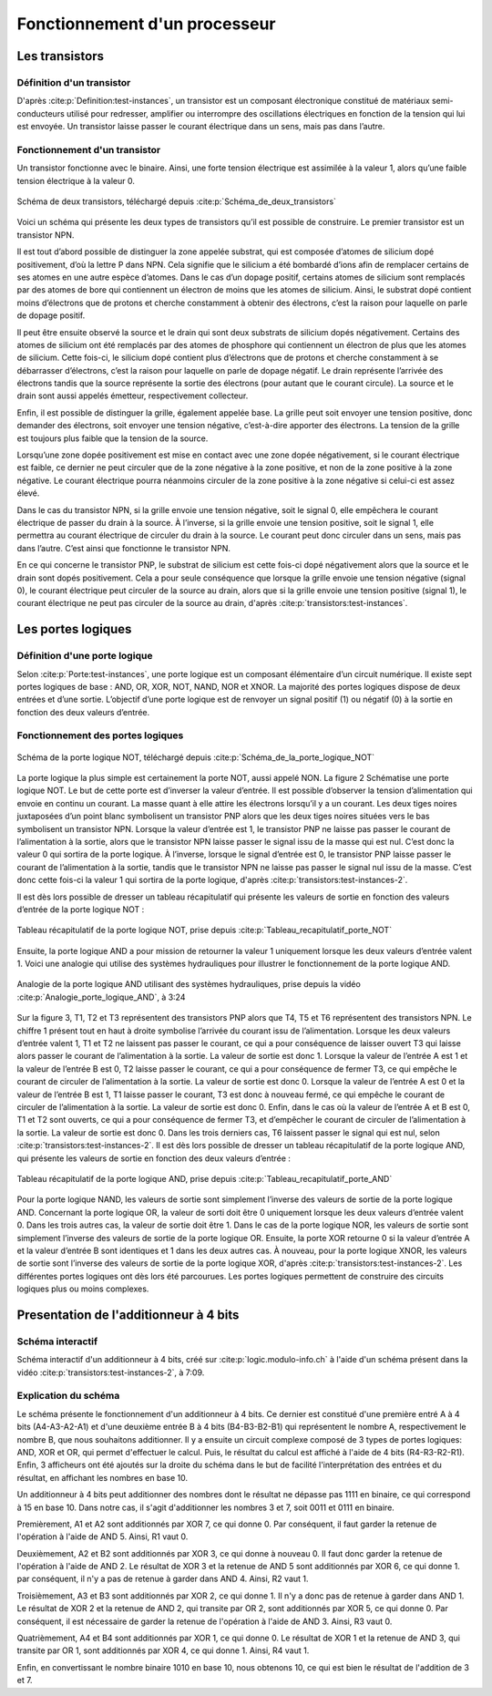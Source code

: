 Fonctionnement d'un processeur
##############################

Les transistors
===============

Définition d'un transistor
__________________________

D'après :cite:p:`Definition:test-instances`, un transistor est un composant électronique constitué de matériaux semi-conducteurs utilisé pour redresser, amplifier ou interrompre des oscillations électriques en fonction de la tension qui lui est envoyée. 
Un transistor laisse passer le courant électrique dans un sens, mais pas dans l’autre.

Fonctionnement d'un transistor
______________________________

Un transistor fonctionne avec le binaire. 
Ainsi, une forte tension électrique est assimilée à la valeur 1, alors qu’une faible tension électrique à la valeur 0.

.. figure:: images/transistor.png
    :align: center
    :width: 80%

    Schéma de deux transistors, téléchargé depuis :cite:p:`Schéma_de_deux_transistors`

Voici un schéma qui présente les deux types de transistors qu’il est possible de construire. 
Le premier transistor est un transistor NPN.

Il est tout d’abord possible de distinguer la zone appelée substrat, qui est composée d’atomes de silicium dopé positivement, d’où la lettre P dans NPN. 
Cela signifie que le silicium a été bombardé d’ions afin de remplacer certains de ses atomes en une autre espèce d’atomes. 
Dans le cas d’un dopage positif, certains atomes de silicium sont remplacés par des atomes de bore qui contiennent un électron de moins que les atomes de silicium. 
Ainsi, le substrat dopé contient moins d’électrons que de protons et cherche constamment à obtenir des électrons, c’est la raison pour laquelle on parle de dopage positif.

Il peut être ensuite observé la source et le drain qui sont deux substrats de silicium dopés négativement. 
Certains des atomes de silicium ont été remplacés par des atomes de phosphore qui contiennent un électron de plus que les atomes de silicium. 
Cette fois-ci, le silicium dopé contient plus d’électrons que de protons et cherche constamment à se débarrasser d’électrons, c’est la raison pour laquelle on parle de dopage négatif. 
Le drain représente l’arrivée des électrons tandis que la source représente la sortie des électrons (pour autant que le courant circule). 
La source et le drain sont aussi appelés émetteur, respectivement collecteur.

Enfin, il est possible de distinguer la grille, également appelée base. 
La grille peut soit envoyer une tension positive, donc demander des électrons, soit envoyer une tension négative, c’est-à-dire apporter des électrons. 
La tension de la grille est toujours plus faible que la tension de la source.

Lorsqu’une zone dopée positivement est mise en contact avec une zone dopée négativement, si le courant électrique est faible, ce dernier ne peut circuler que de la zone négative à la zone positive, et non de la zone positive à la zone négative. 
Le courant électrique pourra néanmoins circuler de la zone positive à la zone négative si celui-ci est assez élevé.

Dans le cas du transistor NPN, si la grille envoie une tension négative, soit le signal 0, elle empêchera le courant électrique de passer du drain à la source. 
À l’inverse, si la grille envoie une tension positive, soit le signal 1, elle permettra au courant électrique de circuler du drain à la source. 
Le courant peut donc circuler dans un sens, mais pas dans l’autre. C’est ainsi que fonctionne le transistor NPN.

En ce qui concerne le transistor PNP, le substrat de silicium est cette fois-ci dopé négativement alors que la source et le drain sont dopés positivement. 
Cela a pour seule conséquence que lorsque la grille envoie une tension négative (signal 0), le courant électrique peut circuler de la source au drain, alors que si la grille envoie une tension positive (signal 1), le courant électrique ne peut pas circuler de la source au drain, d'après :cite:p:`transistors:test-instances`.

Les portes logiques
===================

Définition d'une porte logique
______________________________

Selon :cite:p:`Porte:test-instances`, une porte logique est un composant élémentaire d’un circuit numérique. 
Il existe sept portes logiques de base : AND, OR, XOR, NOT, NAND, NOR et XNOR. 
La majorité des portes logiques dispose de deux entrées et d’une sortie. 
L’objectif d’une porte logique est de renvoyer un signal positif (1) ou négatif (0) à la sortie en fonction des deux valeurs d’entrée.

Fonctionnement des portes logiques
__________________________________

.. figure:: images/schema_NOT.jpg
    :align: center
    :width: 35%

    Schéma de la porte logique NOT, téléchargé depuis :cite:p:`Schéma_de_la_porte_logique_NOT`

La porte logique la plus simple est certainement la porte NOT, aussi appelé NON.
La figure 2 Schématise une porte logique NOT. 
Le but de cette porte est d’inverser la valeur d’entrée. 
Il est possible d’observer la tension d’alimentation qui envoie en continu un courant. 
La masse quant à elle attire les électrons lorsqu’il y a un courant. 
Les deux tiges noires juxtaposées d’un point blanc symbolisent un transistor PNP alors que les deux tiges noires situées vers le bas symbolisent un transistor NPN. 
Lorsque la valeur d’entrée est 1, le transistor PNP ne laisse pas passer le courant de l’alimentation à la sortie, alors que le transistor NPN laisse passer le signal issu de la masse qui est nul. 
C’est donc la valeur 0 qui sortira de la porte logique. 
À l’inverse, lorsque le signal d’entrée est 0, le transistor PNP laisse passer le courant de l’alimentation à la sortie, tandis que le transistor NPN ne laisse pas passer le signal nul issu de la masse. 
C’est donc cette fois-ci la valeur 1 qui sortira de la porte logique, d'après :cite:p:`transistors:test-instances-2`.

Il est dès lors possible de dresser un tableau récapitulatif qui présente les valeurs de sortie en fonction des valeurs d’entrée de la porte logique NOT :

.. figure:: images/tableau_NOT.png
    :align: center
    :width: 40%

    Tableau récapitulatif de la porte logique NOT, prise depuis :cite:p:`Tableau_recapitulatif_porte_NOT`

Ensuite, la porte logique AND a pour mission de retourner la valeur 1 uniquement lorsque les deux valeurs d’entrée valent 1. 
Voici une analogie qui utilise des systèmes hydrauliques pour illustrer le fonctionnement de la porte logique AND.

.. figure:: images/schema_AND.png
    :align: center
    :width: 70%

    Analogie de la porte logique AND utilisant des systèmes hydrauliques, prise depuis la vidéo :cite:p:`Analogie_porte_logique_AND`, à 3:24

Sur la figure 3, T1, T2 et T3 représentent des transistors PNP alors que T4, T5 et T6 représentent des transistors NPN. 
Le chiffre 1 présent tout en haut à droite symbolise l’arrivée du courant issu de l’alimentation. 
Lorsque les deux valeurs d’entrée valent 1, T1 et T2 ne laissent pas passer le courant, ce qui a pour conséquence de laisser ouvert T3 qui laisse alors passer le courant de l’alimentation à la sortie. 
La valeur de sortie est donc 1. 
Lorsque la valeur de l’entrée A est 1 et la valeur de l’entrée B est 0, T2 laisse passer le courant, ce qui a pour conséquence de fermer T3, ce qui empêche le courant de circuler de l’alimentation à la sortie. 
La valeur de sortie est donc 0. 
Lorsque la valeur de l’entrée A est 0 et la valeur de l’entrée B est 1, T1 laisse passer le courant, T3 est donc à nouveau fermé, ce qui empêche le courant de circuler de l’alimentation à la sortie. 
La valeur de sortie est donc 0. 
Enfin, dans le cas où la valeur de l’entrée A et B est 0, T1 et T2 sont ouverts, ce qui a pour conséquence de fermer T3, et d’empêcher le courant de circuler de l’alimentation à la sortie. 
La valeur de sortie est donc 0. Dans les trois derniers cas, T6 laissent passer le signal qui est nul, selon :cite:p:`transistors:test-instances-2`.
Il est dès lors possible de dresser un tableau récapitulatif de la porte logique AND, qui présente les valeurs de sortie en fonction des deux valeurs d’entrée :

.. figure:: images/tableau_AND.png
    :align: center
    :width: 45%

    Tableau récapitulatif de la porte logique AND, prise depuis :cite:p:`Tableau_recapitulatif_porte_AND`

Pour la porte logique NAND, les valeurs de sortie sont simplement l’inverse des valeurs de sortie de la porte logique AND.
Concernant la porte logique OR, la valeur de sorti doit être 0 uniquement lorsque les deux valeurs d’entrée valent 0. 
Dans les trois autres cas, la valeur de sortie doit être 1.
Dans le cas de la porte logique NOR, les valeurs de sortie sont simplement l’inverse des valeurs de sortie de la porte logique OR.
Ensuite, la porte XOR retourne 0 si la valeur d’entrée A et la valeur d’entrée B sont identiques et 1 dans les deux autres cas.
À nouveau, pour la porte logique XNOR, les valeurs de sortie sont l’inverse des valeurs de sortie de la porte logique XOR, d'après :cite:p:`transistors:test-instances-2`.
Les différentes portes logiques ont dès lors été parcourues. 
Les portes logiques permettent de construire des circuits logiques plus ou moins complexes.

Presentation de l'additionneur à 4 bits
=======================================

Schéma interactif
_________________

..  raw:: html

    <iframe style="width: 200%; height: 795px; border: 0" src="https://logic.modulo-info.ch/?mode=design&data=N4IgbiBcCsA0IEsB2UDaoAOB7AzmgnAAyGwBMhAuvFgE4ICmSALlCHvAgCZQngCGAGygBGAL6xMuNAA5oJAGzQqibpGHwwgkeMl5IqeQGYS5ZbQbNW7FVFKGNWtTpDY9qaNJIB2Sh1WkAFgchJwkXKX1DTzJfEHNGFkg2ED8oQy9nVzRDY1gfZS406WDtMKz9YVzTajoEqxSbSEVMiNRo-NSm+VEzAFdE9HC3I28vJRqLROTO4W6y1qjR8bjayyTrQshjFrdKpbNVqY3VeUJnJgBPDHpWTgQcDAE+C4by1GE92E8C1RAvaQAtNJhCBzlcbkk7g8ni94G8PrlhN9On9CACvIZQWFLtdbvdHs9Xq0ESZkY0QNJ5ED8FjdDIiHkxgdJvVOtAevAAOZ8Jj0NygHEQkAADQA8gAlIluaQMxTLeJraaIFD6UiwQx9RIBMG4pIAQQAcgARKVoLwBOABU7MurrBrINAfWDCUiakSGHVCsWSuGtEawOU2xUbFXvLzO6RutT4T2sb2m-TycjqgKxBVHe2h5OkYRR0ikWP640J1ABfCW60TW1Kh36YrCAJR4Ts7Hg1gSksBWSwaCVlYsu0cLPh0iR6j9Wwx1u6kUd31uRYB6Dyw6s5XZdSGV3jxI5Quzn1DbI+FNp1eD9eRIKGeUTrZzAVtosm+doAIWshk9Nr2uoQz4WBUyjAIxGnIVDRfI9VWIT8zwHGtQytQCvGA6R9znKDUDsOBezg6sQzfAC5CjaBQMfGcIJLQIKzw4NMzQZce3kEiMjAuMMPhXJAyrOihwYoIPBIqdyK9DjiWTQwgJ4jM+MTcN5DHOI73kGNlBhLA70GQVWAwPgcGsN5pGif9aJky95B3KBWJEnS9IM1oiBIEDTJ-FUAKUxJhDONikl0-SSyTEgTKDMza1IOAPNsB8QG03y7ICryYhXeCCMgAI1UitKPR8lx4tfRMqmMELXKgd9LLSlsbLi-z8r-E9gukkqYAyjTEmgbKqtymrMMXOwXIvWt5HUTKk33Pz7IXU4kuKgaVSMcr5G1HLxpLIySAbfqEKsoJMrGMa8swob1uIxrZqsizdusmKny6ibsim2ZNtS6QWrvaQOuumcVtqj51o6ft8PoyBpB21qoFkDkQCeAAjegBH5TCSWdIr4F5AAPKYAGpaURz4+uUdGpgAXhx+EpsMRQCfoDH2PFAACEEdjfRKKeWQnabp0hSb9cnKdR6mpm9OnMSZipu0UWJ2aSIWAm5twAhvJdJYFjnoDltAFLgCWqZp6WJTp+R1f0fAP21-ndYPOmvCNrDu1wnWpn1xn5jcdqcL7KWQH1rnRawxjR2Vi2IIZm25FJQOpmDn2XeyGCrQj1hg5FmP9GXJyPZVpI6eD2Xfc8dOE+fOm1d9l0YLJT2DSwABbaGaHobObbL9aK8zkAq9r+u6YAISb4Ry1gh3WHFABLnBegEJgeRt2Q4GqGK271Z26VT7t589vVo5Xv9FfXxfk+3hk96D3OU7aRK+YXi3u+XzDoFTPJC5Abut8w0c4H+z3u4PzCH8-tvu6n0PuFRkbM27ilvm8eQihQFDySOKV+bwQIfyZObKY4of5kxQWAi24pc7KAAO4IHrm4d4eRGywFQCQfAVBUDhg1JQxK253jrXUKAMACA+BoDoYxdKvACEgAoBQDkdDnRqnYZw7hGJLQwRAAIoRIj+7OmYow+wwhwwSK4foOhptmzwDwLQxaCg9FyMEcI2h+YyDjCwkELwKisL2HfLQyoXwwgcK0agAwD8w7wHkZQoxgFkymIURYiySJQnOiCJo7hXYZH8LMYoueKFKGkAAoYNh4BJHaNiQGExfi-yyjyQk2hFMezMKiF8cp8lcyUJyOqXwpZ7A5loR+aojTAIkGidk3eRSQmUI-P+Fp6hRxuKyZ498OEgkGPMZQ6A4YywWKInALpniTIBlkfktZfDfHFNmfYLctD2pMVGR4hxcSdl9PcABSs7h1D3xOdw7CuSIr5I2s8i5MzSzFDkA87R5ASDQCmbsgwapJKGOvNYxayFfmeP7iYXpnykyAXsdAr4FCDBa2SQYIiY4qF5FxXYPIAEVkGBPCdUl61iC0PLHALyDSaWP0uekL4nTMmnPSjhBpHLnReWpWMHl9L+VEEuTA4EMKwycucfysuzjiDrTaXS1hlBPn8vsfyjodD5nMK8OGLwGT3HcMVcohpRr1HKpEe9AMDC2j2C8OItl3D8DSo1U62lwrPni1xd2DE4qGVInpf7XlnygiUnFXSrWA8QAoFlYQOePyo3AqUdIDRDrtHAgUJG6NlD02PwilmlhyYfB5sEYwwg2YTwJqZfYIy4r74RusXWvIzZZWKz1dYryu8GSVs+dAACMpxWpPrYsj+4VZU-Lte22NQVErdpEQJBRQA"></iframe>
Schéma interactif d'un additionneur à 4 bits, créé sur :cite:p:`logic.modulo-info.ch` à l'aide d'un schéma présent dans la vidéo :cite:p:`transistors:test-instances-2`, à 7:09.

..  only:: latex

    ..  figure:: images/schema_additionneur.png
        :align: center
        :width: 80%

        Schéma d'un additionneur à 4 bits

Explication du schéma
______________________

.. only:: html

    Afin d'être en mesure de voir en même temps le schéma et les explications, il est conseillé d'afficher ces derniers dans deux fenêtres différentes, l'une à côté de l'autre.

Le schéma présente le fonctionnement d'un additionneur à 4 bits.
Ce dernier est constitué d'une première entré A à 4 bits (A4-A3-A2-A1) et d'une deuxième entrée B à 4 bits (B4-B3-B2-B1) qui représentent le nombre A, respectivement le nombre B, que nous souhaitons additionner. 
Il y a ensuite un circuit complexe composé de 3 types de portes logiques: AND, XOR et OR, qui permet d'effectuer le calcul.
Puis, le résultat du calcul est affiché à l'aide de 4 bits (R4-R3-R2-R1). 
Enfin, 3 afficheurs ont été ajoutés sur la droite du schéma dans le but de facilité l'interprétation des entrées et du résultat, en affichant les nombres en base 10.

Un additionneur à 4 bits peut additionner des nombres dont le résultat ne dépasse pas 1111 en binaire, ce qui correspond à 15 en base 10.
Dans notre cas, il s'agit d'additionner les nombres 3 et 7, soit 0011 et 0111 en binaire.

Premièrement, A1 et A2 sont additionnés par XOR 7, ce qui donne 0.
Par conséquent, il faut garder la retenue de l'opération à l'aide de AND 5. 
Ainsi, R1 vaut 0.

Deuxièmement, A2 et B2 sont additionnés par XOR 3, ce qui donne à nouveau 0.
Il faut donc garder la retenue de l'opération à l'aide de AND 2.
Le résultat de XOR 3 et la retenue de AND 5 sont additionnés par XOR 6, ce qui donne 1.
par conséquent, il n'y a pas de retenue à garder dans AND 4.
Ainsi, R2 vaut 1.

Troisièmement, A3 et B3 sont additionnés par XOR 2, ce qui donne 1. 
Il n'y a donc pas de retenue à garder dans AND 1.
Le résultat de XOR 2 et la retenue de AND 2, qui transite par OR 2, sont additionnés par XOR 5, ce qui donne 0.
Par conséquent, il est nécessaire de garder la retenue de l'opération à l'aide de AND 3.
Ainsi, R3 vaut 0.

Quatrièmement, A4 et B4 sont additionnés par XOR 1, ce qui donne 0.
Le résultat de XOR 1 et la retenue de AND 3, qui transite par OR 1, sont additionnés par XOR 4, ce qui donne 1.
Ainsi, R4 vaut 1.

Enfin, en convertissant le nombre binaire 1010 en base 10, nous obtenons 10, ce qui est bien le résultat de l'addition de 3 et 7.

.. only:: html

    Afin de mieux comprendre comment fonctionne l'additionneur, il est possible de modifier la valeur des deux entrées, en changant la valeur de leurs bits (cliquer sur les bits pour changer la valeur).

